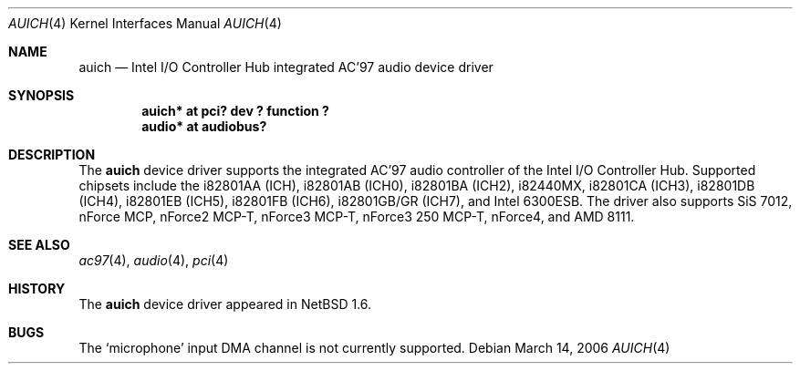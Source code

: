 .\"	$NetBSD: auich.4,v 1.22.22.1 2008/05/18 12:31:05 yamt Exp $
.\"
.\" Copyright (c) 2000 The NetBSD Foundation, Inc.
.\" All rights reserved.
.\"
.\" This code is derived from software contributed to The NetBSD Foundation
.\" by Jason R. Thorpe.
.\"
.\" Redistribution and use in source and binary forms, with or without
.\" modification, are permitted provided that the following conditions
.\" are met:
.\" 1. Redistributions of source code must retain the above copyright
.\"    notice, this list of conditions and the following disclaimer.
.\" 2. Redistributions in binary form must reproduce the above copyright
.\"    notice, this list of conditions and the following disclaimer in the
.\"    documentation and/or other materials provided with the distribution.
.\"
.\" THIS SOFTWARE IS PROVIDED BY THE NETBSD FOUNDATION, INC. AND CONTRIBUTORS
.\" ``AS IS'' AND ANY EXPRESS OR IMPLIED WARRANTIES, INCLUDING, BUT NOT LIMITED
.\" TO, THE IMPLIED WARRANTIES OF MERCHANTABILITY AND FITNESS FOR A PARTICULAR
.\" PURPOSE ARE DISCLAIMED.  IN NO EVENT SHALL THE FOUNDATION OR CONTRIBUTORS
.\" BE LIABLE FOR ANY DIRECT, INDIRECT, INCIDENTAL, SPECIAL, EXEMPLARY, OR
.\" CONSEQUENTIAL DAMAGES (INCLUDING, BUT NOT LIMITED TO, PROCUREMENT OF
.\" SUBSTITUTE GOODS OR SERVICES; LOSS OF USE, DATA, OR PROFITS; OR BUSINESS
.\" INTERRUPTION) HOWEVER CAUSED AND ON ANY THEORY OF LIABILITY, WHETHER IN
.\" CONTRACT, STRICT LIABILITY, OR TORT (INCLUDING NEGLIGENCE OR OTHERWISE)
.\" ARISING IN ANY WAY OUT OF THE USE OF THIS SOFTWARE, EVEN IF ADVISED OF THE
.\" POSSIBILITY OF SUCH DAMAGE.
.\"
.Dd March 14, 2006
.Dt AUICH 4
.Os
.Sh NAME
.Nm auich
.Nd Intel I/O Controller Hub integrated AC'97 audio device driver
.Sh SYNOPSIS
.Cd "auich* at pci? dev ? function ?"
.Cd "audio* at audiobus?"
.Sh DESCRIPTION
The
.Nm
device driver supports the integrated AC'97 audio controller
of the Intel I/O Controller Hub.
Supported chipsets include the i82801AA (ICH), i82801AB (ICH0),
i82801BA (ICH2), i82440MX, i82801CA (ICH3), i82801DB (ICH4), i82801EB (ICH5),
i82801FB (ICH6), i82801GB/GR (ICH7), and Intel 6300ESB.
The driver also supports SiS 7012, nForce MCP, nForce2 MCP-T,
nForce3 MCP-T, nForce3 250 MCP-T, nForce4, and AMD 8111.
.Sh SEE ALSO
.Xr ac97 4 ,
.Xr audio 4 ,
.Xr pci 4
.Sh HISTORY
The
.Nm
device driver appeared in
.Nx 1.6 .
.Sh BUGS
The
.Sq microphone
input DMA channel is not currently supported.
